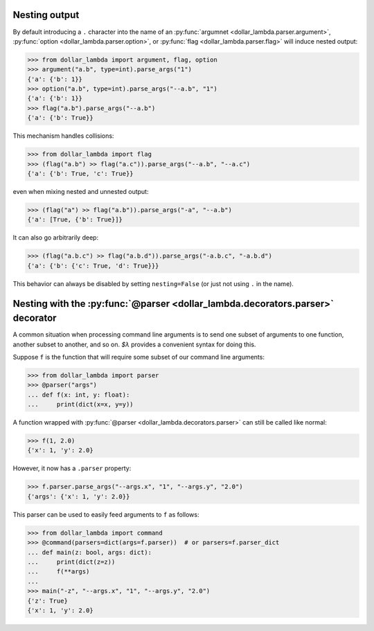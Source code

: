 Nesting output
==============

By default introducing a ``.`` character into the name of an
:py:func:`argumnet <dollar_lambda.parser.argument>`, :py:func:`option <dollar_lambda.parser.option>`,
or :py:func:`flag <dollar_lambda.parser.flag>` will induce nested output:

>>> from dollar_lambda import argument, flag, option
>>> argument("a.b", type=int).parse_args("1")
{'a': {'b': 1}}
>>> option("a.b", type=int).parse_args("--a.b", "1")
{'a': {'b': 1}}
>>> flag("a.b").parse_args("--a.b")
{'a': {'b': True}}

This mechanism handles collisions:

>>> from dollar_lambda import flag
>>> (flag("a.b") >> flag("a.c")).parse_args("--a.b", "--a.c")
{'a': {'b': True, 'c': True}}

even when mixing nested and unnested output:

>>> (flag("a") >> flag("a.b")).parse_args("-a", "--a.b")
{'a': [True, {'b': True}]}

It can also go arbitrarily deep:

>>> (flag("a.b.c") >> flag("a.b.d")).parse_args("-a.b.c", "-a.b.d")
{'a': {'b': {'c': True, 'd': True}}}

This behavior can always be disabled by setting ``nesting=False`` (or
just not using ``.`` in the name).

Nesting with the :py:func:`@parser <dollar_lambda.decorators.parser>` decorator
===============================================================================

A common situation when processing command line arguments is to send one subset of
arguments to one function, another subset to another, and so on.
`$λ` provides a convenient syntax for doing this.

Suppose ``f`` is the function that will require some subset of our command line arguments:

>>> from dollar_lambda import parser
>>> @parser("args")
... def f(x: int, y: float):
...     print(dict(x=x, y=y))

A function wrapped with :py:func:`@parser <dollar_lambda.decorators.parser>` can still be called
like normal:

>>> f(1, 2.0)
{'x': 1, 'y': 2.0}

However, it now has a ``.parser`` property:

>>> f.parser.parse_args("--args.x", "1", "--args.y", "2.0")
{'args': {'x': 1, 'y': 2.0}}

This parser can be used to easily feed arguments to ``f`` as follows:

>>> from dollar_lambda import command
>>> @command(parsers=dict(args=f.parser))  # or parsers=f.parser_dict
... def main(z: bool, args: dict):
...     print(dict(z=z))
...     f(**args)
...
>>> main("-z", "--args.x", "1", "--args.y", "2.0")
{'z': True}
{'x': 1, 'y': 2.0}
